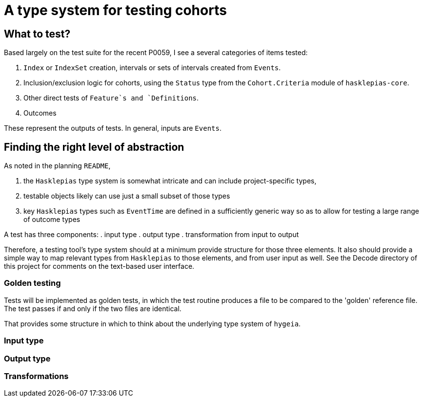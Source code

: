 = A type system for testing cohorts

== What to test?
Based largely on the test suite for the recent P0059, I see a several categories of items tested:

. `Index` or `IndexSet` creation, intervals or sets of intervals created from `Events`.
. Inclusion/exclusion logic for cohorts, using the `Status` type from the `Cohort.Criteria` module of `hasklepias-core`.
. Other direct tests of `Feature`s and `Definitions`.
. Outcomes

These represent the outputs of tests. In general, inputs are `Events`.

== Finding the right level of abstraction
As noted in the planning `README`, 

. the `Hasklepias` type system is somewhat intricate and can include project-specific types,
. testable objects likely can use just a small subset of those types
. key `Hasklepias` types such as `EventTime` are defined in a sufficiently generic way so as to allow for testing a large range of outcome types

A test has three components:
. input type
. output type
. transformation from input to output

Therefore, a testing tool's type system should at a minimum provide structure for those three elements. It also should provide a simple way to map relevant types from `Hasklepias` to those elements, and from user input as well. See the Decode directory of this project for comments on the text-based user interface.

=== Golden testing
Tests will be implemented as golden tests, in which the test routine produces a file to be compared to the 'golden' reference file. The test passes if and only if the two files are identical.

That provides some structure in which to think about the underlying type system of `hygeia`.

=== Input type

=== Output type

=== Transformations
